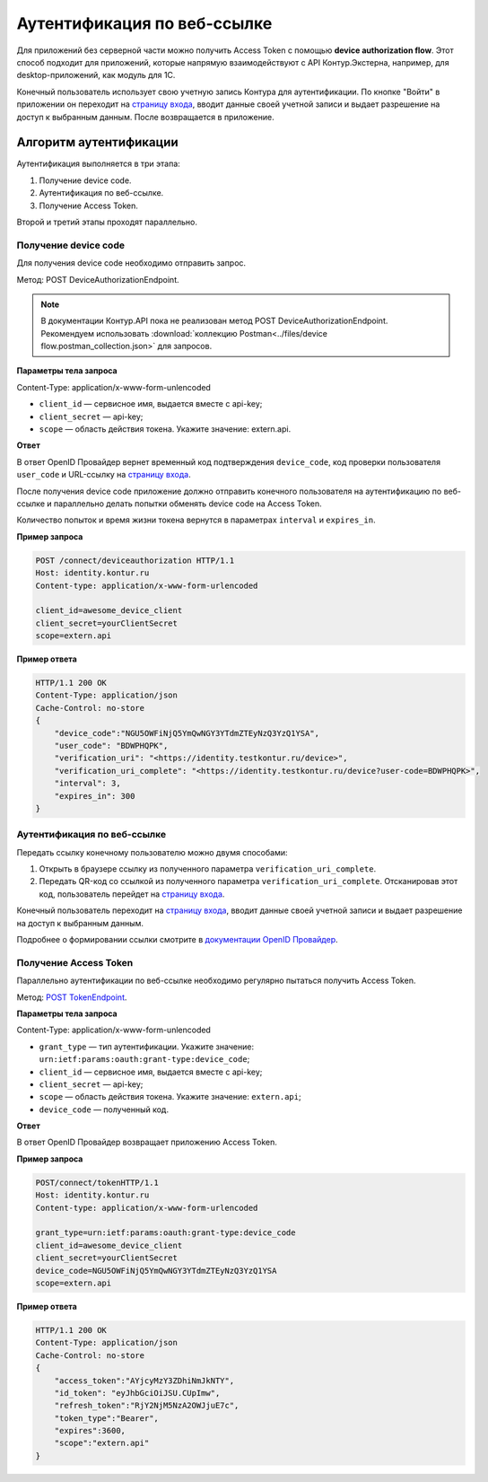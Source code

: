 .. _`страницу входа`: http://auth.kontur.ru/
.. _`документации OpenID Провайдер`: https://developer.kontur.ru/doc/html/schemes/device_flow.html
.. _`POST TokenEndpoint`: https://developer.kontur.ru/doc/openidconnect/method?type=post&path=%2Fconnect%2Ftoken

Аутентификация по веб-ссылке
============================

Для приложений без серверной части можно получить Access Token с помощью **device authorization flow**. Этот способ подходит для приложений, которые напрямую взаимодействуют с API Контур.Экстерна, например, для desktop-приложений, как модуль для 1С. 

Конечный пользователь использует свою учетную запись Контура для аутентификации. По кнопке "Войти" в приложении он переходит на `страницу входа`_, вводит данные своей учетной записи и выдает разрешение на доступ к выбранным данным. После возвращается в приложение. 

Алгоритм аутентификации
-----------------------

Аутентификация выполняется в три этапа:

1. Получение device code.
2. Аутентификация по веб-ссылке.
3. Получение Access Token.

Второй и третий этапы проходят параллельно. 

Получение device code
~~~~~~~~~~~~~~~~~~~~~

Для получения device code необходимо отправить запрос.

Метод: POST DeviceAuthorizationEndpoint.

.. note:: В документации Контур.API пока не реализован метод POST DeviceAuthorizationEndpoint. Рекомендуем использовать :download:`коллекцию Postman<../files/device flow.postman_collection.json>` для запросов. 

**Параметры тела запроса**

Content-Type: application/x-www-form-unlencoded

* ``client_id`` — сервисное имя, выдается вместе с api-key;
* ``client_secret`` — api-key;
* ``scope`` — область действия токена. Укажите значение: extern.api.

**Ответ**

В ответ OpenID Провайдер вернет временный код подтверждения ``device_code``, код проверки пользователя ``user_code`` и URL-ссылку на `страницу входа`_.

После получения device code приложение должно отправить конечного пользователя на аутентификацию по веб-ссылке и параллельно делать попытки обменять device code на Access Token. 

Количество попыток и время жизни токена вернутся в параметрах ``interval`` и ``expires_in``.

**Пример запроса**

.. code-block:: text

    POST /connect/deviceauthorization HTTP/1.1
    Host: identity.kontur.ru
    Content-type: application/x-www-form-urlencoded
    
    client_id=awesome_device_client
    client_secret=yourClientSecret
    scope=extern.api

**Пример ответа**

.. code-block:: text

    HTTP/1.1 200 OK
    Content-Type: application/json
    Cache-Control: no-store
    {
        "device_code":"NGU5OWFiNjQ5YmQwNGY3YTdmZTEyNzQ3YzQ1YSA",
        "user_code": "BDWPHQPK",
        "verification_uri": "<https://identity.testkontur.ru/device>",
        "verification_uri_complete": "<https://identity.testkontur.ru/device?user-code=BDWPHQPK>",
        "interval": 3,
        "expires_in": 300
    }

Аутентификация по веб-ссылке
~~~~~~~~~~~~~~~~~~~~~~~~~~~~

Передать ссылку конечному пользователю можно двумя способами:

1. Открыть в браузере ссылку из полученного параметра ``verification_uri_complete``.
2. Передать QR-код со ссылкой из полученного параметра ``verification_uri_complete``. Отсканировав этот код, пользователь перейдет на `страницу входа`_.

Конечный пользователь переходит на `страницу входа`_, вводит данные своей учетной записи и выдает разрешение на доступ к выбранным данным.

Подробнее о формировании ссылки смотрите в `документации OpenID Провайдер`_.

Получение Access Token
~~~~~~~~~~~~~~~~~~~~~~

Параллельно аутентификации по веб-ссылке необходимо регулярно пытаться получить Access Token.

Метод: `POST TokenEndpoint`_. 

**Параметры тела запроса**

Content-Type: application/x-www-form-unlencoded

* ``grant_type`` — тип аутентификации. Укажите значение: ``urn:ietf:params:oauth:grant-type:device_code``;
* ``client_id`` — сервисное имя, выдается вместе с api-key;
* ``client_secret`` — api-key;
* ``scope`` — область действия токена. Укажите значение: ``extern.api``;
* ``device_code`` — полученный код.

**Ответ**

В ответ OpenID Провайдер возвращает приложению Access Token.

**Пример запроса**

.. code-block:: text

    POST/connect/tokenHTTP/1.1
    Host: identity.kontur.ru
    Content-type: application/x-www-form-urlencoded
    
    grant_type=urn:ietf:params:oauth:grant-type:device_code
    client_id=awesome_device_client
    client_secret=yourClientSecret
    device_code=NGU5OWFiNjQ5YmQwNGY3YTdmZTEyNzQ3YzQ1YSA
    scope=extern.api

**Пример ответа**

.. code-block:: text

    HTTP/1.1 200 OK
    Content-Type: application/json
    Cache-Control: no-store
    {
        "access_token":"AYjcyMzY3ZDhiNmJkNTY",
        "id_token": "eyJhbGciOiJSU.CUpImw",
        "refresh_token":"RjY2NjM5NzA2OWJjuE7c",
        "token_type":"Bearer",
        "expires":3600,
        "scope":"extern.api"
    }